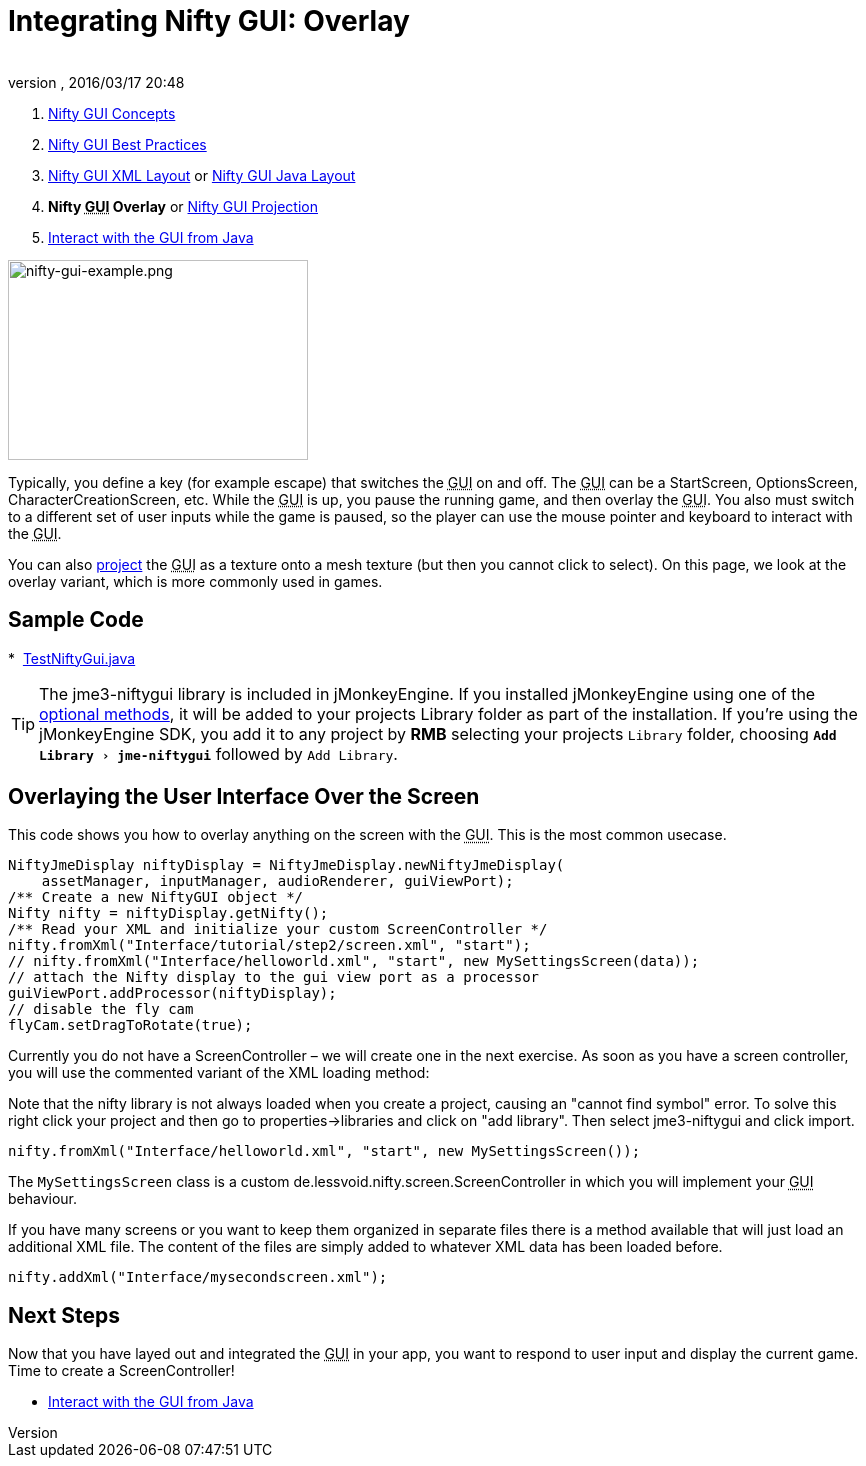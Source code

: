 = Integrating Nifty GUI: Overlay
:author:
:revnumber:
:revdate: 2016/03/17 20:48
:keywords: gui, documentation, nifty, hud
:relfileprefix: ../../
:imagesdir: ../..
:experimental:
ifdef::env-github,env-browser[:outfilesuffix: .adoc]


.  <<jme3/advanced/nifty_gui#,Nifty GUI Concepts>>
.  <<jme3/advanced/nifty_gui_best_practices#,Nifty GUI Best Practices>>
.  <<jme3/advanced/nifty_gui_xml_layout#,Nifty GUI XML Layout>> or <<jme3/advanced/nifty_gui_java_layout#,Nifty GUI Java Layout>>
.  *Nifty +++<abbr title="Graphical User Interface">GUI</abbr>+++ Overlay* or <<jme3/advanced/nifty_gui_projection#,Nifty GUI Projection>>
.  <<jme3/advanced/nifty_gui_java_interaction#,Interact with the GUI from Java>>


image::jme3/advanced/nifty-gui-example.png[nifty-gui-example.png,width="300",height="200",align="left"]


Typically, you define a key (for example escape) that switches the +++<abbr title="Graphical User Interface">GUI</abbr>+++ on and off. The +++<abbr title="Graphical User Interface">GUI</abbr>+++ can be a StartScreen, OptionsScreen, CharacterCreationScreen, etc. While the +++<abbr title="Graphical User Interface">GUI</abbr>+++ is up, you pause the running game, and then overlay the +++<abbr title="Graphical User Interface">GUI</abbr>+++. You also must switch to a different set of user inputs while the game is paused, so the player can use the mouse pointer and keyboard to interact with the +++<abbr title="Graphical User Interface">GUI</abbr>+++.

You can also <<jme3/advanced/nifty_gui_projection#,project>> the +++<abbr title="Graphical User Interface">GUI</abbr>+++ as a texture onto a mesh texture (but then you cannot click to select).
On this page, we look at the overlay variant, which is more commonly used in games.


== Sample Code


*  link:https://github.com/jMonkeyEngine/jmonkeyengine/blob/master/jme3-examples/src/main/java/jme3test/niftygui/TestNiftyGui.java[TestNiftyGui.java]

[TIP]
====
The jme3-niftygui library is included in jMonkeyEngine. If you installed jMonkeyEngine using one of the link:https://jmonkeyengine.github.io/wiki/#install[optional methods], it will be added to your projects Library folder as part of the installation. If you're using the jMonkeyEngine SDK, you add it to any project by btn:[RMB] selecting your projects `Library` folder, choosing `menu:Add Library[jme-niftygui]` followed by `Add Library`.
====


== Overlaying the User Interface Over the Screen

This code shows you how to overlay anything on the screen with the +++<abbr title="Graphical User Interface">GUI</abbr>+++. This is the most common usecase.

[source,java]
----

NiftyJmeDisplay niftyDisplay = NiftyJmeDisplay.newNiftyJmeDisplay(
    assetManager, inputManager, audioRenderer, guiViewPort);
/** Create a new NiftyGUI object */
Nifty nifty = niftyDisplay.getNifty();
/** Read your XML and initialize your custom ScreenController */
nifty.fromXml("Interface/tutorial/step2/screen.xml", "start");
// nifty.fromXml("Interface/helloworld.xml", "start", new MySettingsScreen(data));
// attach the Nifty display to the gui view port as a processor
guiViewPort.addProcessor(niftyDisplay);
// disable the fly cam
flyCam.setDragToRotate(true);

----

Currently you do not have a ScreenController – we will create one in the next exercise. As soon  as you have a screen controller, you will use the commented variant of the XML loading method:

Note that the nifty library is not always loaded when you create a project, causing an "cannot find symbol" error. To solve this right click your project and then go to properties->libraries and click on "add library". Then select jme3-niftygui and click import.
[source,java]
----
nifty.fromXml("Interface/helloworld.xml", "start", new MySettingsScreen());
----

The `MySettingsScreen` class is a custom de.lessvoid.nifty.screen.ScreenController in which you will implement your +++<abbr title="Graphical User Interface">GUI</abbr>+++ behaviour.

If you have many screens or you want to keep them organized in separate files there is a method available that will just load an additional XML file. The content of the files are
simply added to whatever XML data has been loaded before.

[source,java]
----
nifty.addXml("Interface/mysecondscreen.xml");
----


== Next Steps

Now that you have layed out and integrated the +++<abbr title="Graphical User Interface">GUI</abbr>+++ in your app, you want to respond to user input and display the current game. Time to create a ScreenController!

*  <<jme3/advanced/nifty_gui_java_interaction#,Interact with the GUI from Java>>
